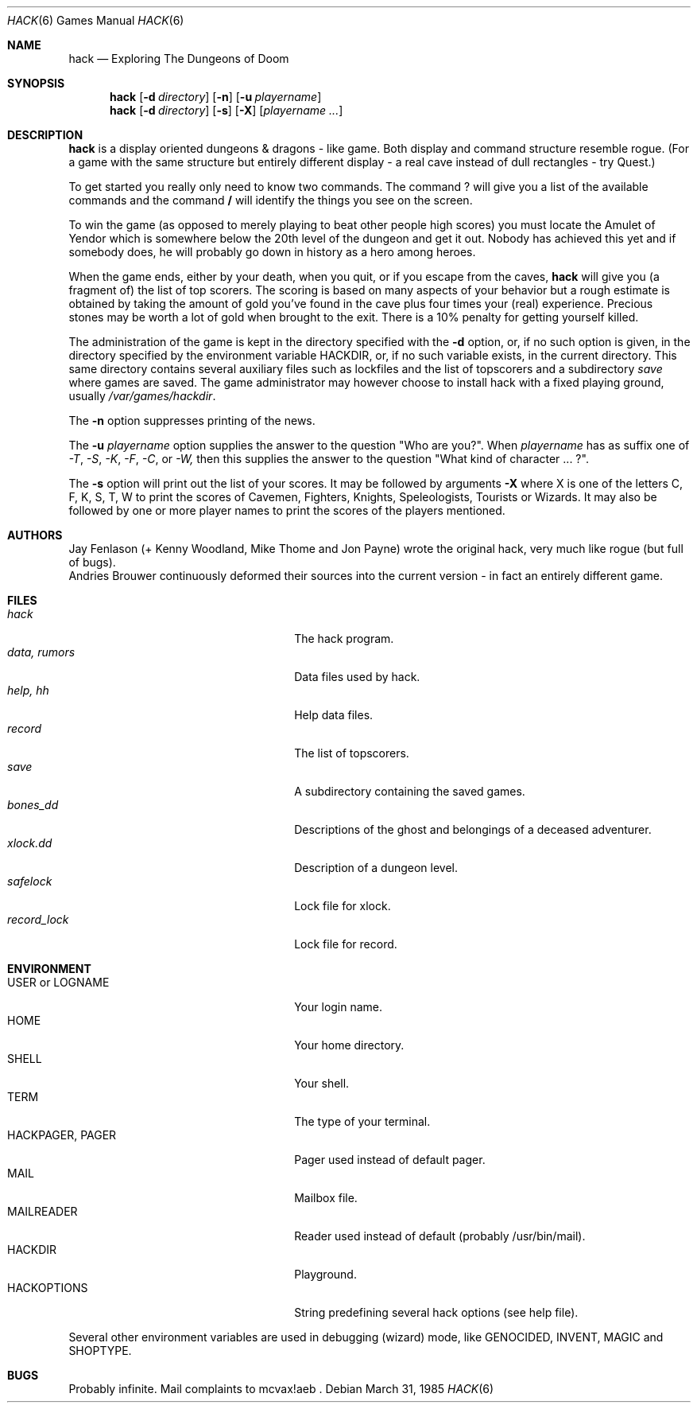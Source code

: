 .\"	$NetBSD: hack.6,v 1.5 1995/07/03 19:44:30 jtc Exp $	-*- nroff -*-
.Dd March 31, 1985
.Dt HACK 6
.Os
.Sh NAME
.Nm hack
.Nd Exploring The Dungeons of Doom
.Sh SYNOPSIS
.Nm hack
.Op Fl d Ar directory
.Op Fl n
.Op Fl u Ar playername
.Nm hack
.Op Fl d Ar directory
.Op Fl s
.Op Fl X
.Op Ar playername ...
.Sh DESCRIPTION
.Nm
is a display oriented dungeons & dragons - like game.
Both display and command structure resemble rogue.
(For a game with the same structure but entirely different display -
a real cave instead of dull rectangles - try Quest.)
.Pp
To get started you really only need to know two commands.  The command
.Ic ?
will give you a list of the available commands and the command
.Ic /
will identify the things you see on the screen.
.Pp
To win the game (as opposed to merely playing to beat other people high
scores) you must locate the Amulet of Yendor which is somewhere below
the 20th level of the dungeon and get it out.  Nobody has achieved this
yet and if somebody does, he will probably go down in history as a hero
among heroes.
.Pp
When the game ends, either by your death, when you quit, or if you escape
from the caves,
.Nm
will give you (a fragment of) the list of top scorers.  The scoring
is based on many aspects of your behavior but a rough estimate is
obtained by taking the amount of gold you've found in the cave plus four
times your (real) experience. Precious stones may be worth a lot of gold
when brought to the exit.
There is a 10% penalty for getting yourself killed.
.Pp
The administration of the game is kept in the directory specified with the
.Fl d
option, or, if no such option is given, in the directory specified by
the environment variable 
.Ev HACKDIR , 
or, if no such variable exists, in the current directory.
This same directory contains several auxiliary files such as lockfiles and
the list of topscorers and a subdirectory
.Pa save
where games are saved.
The game administrator may however choose to install hack with a fixed
playing ground, usually 
.Pa /var/games/hackdir .
.Pp
The
.Fl n
option suppresses printing of the news.
.Pp
The
.Fl u
.Ar playername
option supplies the answer to the question "Who are you?".
When
.Ar playername
has as suffix one of
.Em -T ,
.Em -S ,
.Em -K ,
.Em -F ,
.Em -C ,
or
.Em -W,
then this supplies the answer to the question "What kind of character ... ?".
.Pp
The
.Fl s
option will print out the list of your scores. It may be followed by arguments
.Fl X
where X is one of the letters C, F, K, S, T, W to print the scores of
Cavemen, Fighters, Knights, Speleologists, Tourists or Wizards.
It may also be followed by one or more player names to print the scores of the
players mentioned.
.Sh AUTHORS
Jay Fenlason (+ Kenny Woodland, Mike Thome and Jon Payne) wrote the
original hack, very much like rogue (but full of bugs).
.br
Andries Brouwer continuously deformed their sources into the current
version - in fact an entirely different game.
.Sh FILES
.Bl -tag -width 24n -compact
.It Pa hack
The hack program.
.It Pa data, rumors
Data files used by hack.
.It Pa help, hh
Help data files.
.It Pa record
The list of topscorers.
.It Pa save
A subdirectory containing the saved games.
.It Pa bones_dd
Descriptions of the ghost and belongings of a deceased adventurer.
.It Pa xlock.dd
Description of a dungeon level.
.It Pa safelock
Lock file for xlock.
.It Pa record_lock
Lock file for record.
.El
.Sh ENVIRONMENT
.Bl -tag -width 24n -compact
.It Ev USER No or Ev LOGNAME
Your login name.
.It Ev HOME
Your home directory.
.It Ev SHELL
Your shell.
.It Ev TERM
The type of your terminal.
.It Ev HACKPAGER, PAGER
Pager used instead of default pager.
.It Ev MAIL
Mailbox file.
.It Ev MAILREADER
Reader used instead of default (probably /usr/bin/mail).
.It Ev HACKDIR
Playground.
.It Ev HACKOPTIONS
String predefining several hack options (see help file).
.El
.Pp
Several other environment variables are used in debugging (wizard) mode,
like 
.Ev GENOCIDED ,
.Ev INVENT , 
.Ev MAGIC 
and
.Ev SHOPTYPE .
.Sh BUGS
Probably infinite.
Mail complaints to mcvax!aeb .

